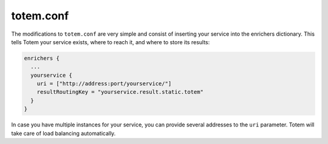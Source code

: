 totem.conf
------------

The modifications to ``totem.conf`` are very simple and consist of inserting
your service into the enrichers dictionary. This tells Totem your service exists,
where to reach it, and where to store its results:

.. code-block:: shell
    
    enrichers {
      ...
      yourservice {
        uri = ["http://address:port/yourservice/"]
        resultRoutingKey = "yourservice.result.static.totem"
      }
    }

In case you have multiple instances for your service, you can provide several
addresses to the ``uri`` parameter. Totem will take care of load balancing
automatically.

